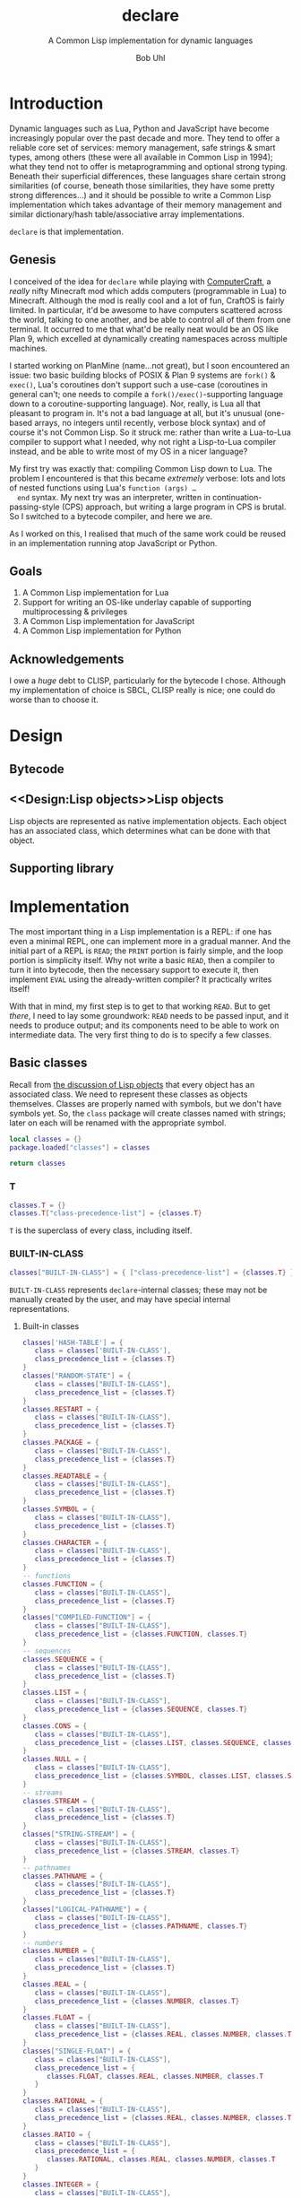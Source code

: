 #+AUTHOR: Bob Uhl
#+TITLE: declare
#+SUBTITLE: A Common Lisp implementation for dynamic languages
* Introduction
  Dynamic languages such as Lua, Python and JavaScript have become
  increasingly popular over the past decade and more.  They tend to
  offer a reliable core set of services: memory management, safe
  strings & smart types, among others (these were all available in
  Common Lisp in 1994); what they tend not to offer is metaprogramming
  and optional strong typing.  Beneath their superficial differences,
  these languages share certain strong similarities (of course,
  beneath those similarities, they have some pretty strong
  differences…) and it should be possible to write a Common Lisp
  implementation which takes advantage of their memory management and
  similar dictionary/hash table/associative array implementations.

  ~declare~ is that implementation.
** Genesis
  I conceived of the idea for ~declare~ while playing with
  [[http://www.computercraft.info/][ComputerCraft]], a /really/ nifty Minecraft mod which adds computers
  (programmable in Lua) to Minecraft.  Although the mod is really cool
  and a lot of fun, CraftOS is fairly limited.  In particular, it'd be
  awesome to have computers scattered across the world, talking to one
  another, and be able to control all of them from one terminal.  It
  occurred to me that what'd be really neat would be an OS like Plan
  9, which excelled at dynamically creating namespaces across multiple
  machines.

  I started working on PlanMine (name…not great), but I soon
  encountered an issue: two basic building blocks of POSIX & Plan 9
  systems are ~fork()~ & ~exec()~, Lua's coroutines don't support such
  a use-case (coroutines in general can't; one needs to compile a
  ~fork()/exec()~-supporting language down to a coroutine-supporting
  language).  Nor, really, is Lua all that pleasant to program in.
  It's not a bad language at all, but it's unusual (one-based arrays,
  no integers until recently, verbose block syntax) and of course it's
  not Common Lisp.  So it struck me: rather than write a Lua-to-Lua
  compiler to support what I needed, why not right a Lisp-to-Lua
  compiler instead, and be able to write most of my OS in a nicer
  language?

  My first try was exactly that: compiling Common Lisp down to Lua.
  The problem I encountered is that this became /extremely/ verbose:
  lots and lots of nested functions using Lua's ~function (args) …
  end~ syntax.  My next try was an interpreter, written in
  continuation-passing-style (CPS) approach, but writing a large
  program in CPS is brutal.  So I switched to a bytecode compiler, and
  here we are.

  As I worked on this, I realised that much of the same work could be
  reused in an implementation running atop JavaScript or Python.
** Goals
  1. A Common Lisp implementation for Lua
  2. Support for writing an OS-like underlay capable of supporting
     multiprocessing & privileges
  3. A Common Lisp implementation for JavaScript
  4. A Common Lisp implementation for Python
** Acknowledgements
  I owe a /huge/ debt to CLISP, particularly for the bytecode I chose.
  Although my implementation of choice is SBCL, CLISP really is nice;
  one could do worse than to choose it.
* Design
** Bytecode
** <<Design:Lisp objects>>Lisp objects
   Lisp objects are represented as native implementation objects.
   Each object has an associated class, which determines what
   can be done with that object.
** Supporting library
* Implementation
The most important thing in a Lisp implementation is a REPL: if one
has even a minimal REPL, one can implement more in a gradual manner.
And the initial part of a REPL is ~READ~; the ~PRINT~ portion is
fairly simple, and the loop portion is simplicity itself.  Why not
write a basic ~READ~, then a compiler to turn it into bytecode, then
the necessary support to execute it, then implement ~EVAL~ using the
already-written compiler?  It practically writes itself!

With that in mind, my first step is to get to that working ~READ~.
But to get /there/, I need to lay some groundwork: ~READ~ needs to be
passed input, and it needs to produce output; and its components need
to be able to work on intermediate data. The very first thing to do is
to specify a few classes.
** Basic classes

Recall from [[Design:Lisp objects][the discussion of Lisp objects]] that every object has an
associated class.  We need to represent these classes as objects
themselves.  Classes are properly named with symbols, but we don't
have symbols yet.  So, the ~class~ package will create classes named
with strings; later on each will be renamed with the appropriate
symbol.

#+NAME: classes-header :exports none
#+BEGIN_SRC lua
  local classes = {}
  package.loaded["classes"] = classes
#+END_SRC

#+NAME: classes-footer :exports none
#+BEGIN_SRC lua
  return classes
#+END_SRC

*** T
#+NAME: classes-t
#+BEGIN_SRC lua
  classes.T = {}
  classes.T["class-precedence-list"] = {classes.T}
#+END_SRC

~T~ is the superclass of every class, including itself.

*** BUILT-IN-CLASS
#+NAME: classes-built-in-class
#+BEGIN_SRC lua
  classes["BUILT-IN-CLASS"] = { ["class-precedence-list"] = {classes.T} }
#+END_SRC

~BUILT-IN-CLASS~ represents ~declare~-internal classes; these may not be
manually created by the user, and may have special internal representations.

**** Built-in classes
#+NAME: classes-built-in-classes
#+BEGIN_SRC lua
  classes['HASH-TABLE'] = {
     class = classes['BUILT-IN-CLASS'],
     class_precedence_list = {classes.T}
  }
  classes["RANDOM-STATE"] = {
     class = classes["BUILT-IN-CLASS"],
     class_precedence_list = {classes.T}
  }
  classes.RESTART = {
     class = classes["BUILT-IN-CLASS"],
     class_precedence_list = {classes.T}
  }
  classes.PACKAGE = {
     class = classes["BUILT-IN-CLASS"],
     class_precedence_list = {classes.T}
  }
  classes.READTABLE = {
     class = classes["BUILT-IN-CLASS"],
     class_precedence_list = {classes.T}
  }
  classes.SYMBOL = {
     class = classes["BUILT-IN-CLASS"],
     class_precedence_list = {classes.T}
  }
  classes.CHARACTER = {
     class = classes["BUILT-IN-CLASS"],
     class_precedence_list = {classes.T}
  }
  -- functions
  classes.FUNCTION = {
     class = classes["BUILT-IN-CLASS"],
     class_precedence_list = {classes.T}
  }
  classes["COMPILED-FUNCTION"] = {
     class = classes["BUILT-IN-CLASS"],
     class_precedence_list = {classes.FUNCTION, classes.T}
  }
  -- sequences
  classes.SEQUENCE = {
     class = classes["BUILT-IN-CLASS"],
     class_precedence_list = {classes.T}
  }
  classes.LIST = {
     class = classes["BUILT-IN-CLASS"],
     class_precedence_list = {classes.SEQUENCE, classes.T}
  }
  classes.CONS = {
     class = classes["BUILT-IN-CLASS"],
     class_precedence_list = {classes.LIST, classes.SEQUENCE, classes.T}
  }
  classes.NULL = {
     class = classes["BUILT-IN-CLASS"],
     class_precedence_list = {classes.SYMBOL, classes.LIST, classes.SEQUENCE, classes.T}
  }
  -- streams
  classes.STREAM = {
     class = classes["BUILT-IN-CLASS"],
     class_precedence_list = {classes.T}
  }
  classes["STRING-STREAM"] = {
     class = classes["BUILT-IN-CLASS"],
     class_precedence_list = {classes.STREAM, classes.T}
  }
  -- pathnames
  classes.PATHNAME = {
     class = classes["BUILT-IN-CLASS"],
     class_precedence_list = {classes.T}
  }
  classes["LOGICAL-PATHNAME"] = {
     class = classes["BUILT-IN-CLASS"],
     class_precedence_list = {classes.PATHNAME, classes.T}
  }
  -- numbers
  classes.NUMBER = {
     class = classes["BUILT-IN-CLASS"],
     class_precedence_list = {classes.T}
  }
  classes.REAL = {
     class = classes["BUILT-IN-CLASS"],
     class_precedence_list = {classes.NUMBER, classes.T}
  }
  classes.FLOAT = {
     class = classes["BUILT-IN-CLASS"],
     class_precedence_list = {classes.REAL, classes.NUMBER, classes.T}
  }
  classes["SINGLE-FLOAT"] = {
     class = classes["BUILT-IN-CLASS"],
     class_precedence_list = {
        classes.FLOAT, classes.REAL, classes.NUMBER, classes.T
     }
  }
  classes.RATIONAL = {
     class = classes["BUILT-IN-CLASS"],
     class_precedence_list = {classes.REAL, classes.NUMBER, classes.T}
  }
  classes.RATIO = {
     class = classes["BUILT-IN-CLASS"],
     class_precedence_list = {
        classes.RATIONAL, classes.REAL, classes.NUMBER, classes.T
     }
  }
  classes.INTEGER = {
     class = classes["BUILT-IN-CLASS"],
     class_precedence_list = {
        classes.RATIONAL, classes.REAL, classes.NUMBER, classes.T
     }
  }
  classes.COMPLEX = {
     class = classes["BUILT-IN-CLASS"],
     class_precedence_list = {classes.NUMBER, classes.T}
  }
#+END_SRC

*** STANDARD-OBJECT
The class ~STANDARD-OBJECT~ is an instance of its own subclass,
~STANDARD-CLASS~

#+NAME: classes-standard-object
#+BEGIN_SRC lua
  classes["STANDARD-OBJECT"] = { ["class-precedence-list"] = { classes.T } }
#+END_SRC
*** STANDARD-CLASS
The class ~STANDARD-CLASS~ represents a standard Common Lisp Object System
(CLOS) class, with slots and all.

#+NAME: classes-standard-class
#+BEGIN_SRC lua
  classes["CLASS"] = {
     ["class-precedence-list"] = { classes["STANDARD-OBJECT"], classes.T }
  }
  classes["STANDARD-CLASS"] = {
     ["class-precedence-list"] = {
        classes.CLASS, classes["STANDARD-OBJECT"], classes.T
     }
  }
#+END_SRC

~STANDARD-OBJECT~, ~CLASS~ and ~STANDARD-CLASS~ are all instances of
~STANDARD-CLASS~, which means that they may be subclassed with
~DEFCLASS~.

#+NAME: classes-standard-class-set-subclasses
#+BEGIN_SRC lua
  classes["STANDARD-OBJECT"].class = classes['STANDARD-CLASS']
  classes.CLASS.class = classes['STANDARD-CLASS']
  classes["STANDARD-CLASS"].class = classes['STANDARD-CLASS']
#+END_SRC

#+NAME: classes
#+BEGIN_SRC lua :tangle classes.lua :exports none :noweb yes
  <<classes-header>>
  <<classes-t>>
  classes.T.class = classes["BUILT-IN-CLASS"]
  <<classes-built-in-class>>
  <<classes-built-in-classes>>
  <<classes-standard-object>>
  <<classes-standard-class>>
  <<classes-set-standard-class-subclasses>>
  <<classes-footer>>
#+END_SRC
** NIL

NIL is a special value, distinguished from Lua's nil.  It looks like a
cons, but its ~CAR~ and ~CDR~ always point to itself.

#+NAME: NIL
#+BEGIN_SRC lua
NIL = {}
NIL.car = NIL
NIL.cdr = NIL
#+END_SRC
** Symbols
Symbols are very simple: they consist of a name, a package, a property
list and a value.

#+NAME: symbol
#+BEGIN_SRC lua :tangle symbol.lua
  classes = require("classes")
  local symbol = {}
  package.loaded["symbol"] = symbol

  local Symbol = {}

  function symbol.new(name, package)
     local self = {
        class = classes.SYMBOL,
        name = name,
        package = package,
        plist = NIL,
     }
     setmetatable(self, { __index = Symbol })
     return self
  end

  return symbol
#+END_SRC

** Packages
Packages are namespaces which map symbol names to symbols.  There is a
single namespace for packages themselves in each process environment.

#+BEGIN_SRC lua :tangle clpackage.lua :noweb yes
  classes = require("classes")
  symbols = require("symbol")
  cl_symbols = require("cl-symbols")
  local clpackage = {}
  package.loaded["clpackage"] = clpackage

  local packages = {}
  local Package = {}

  -- NAME must be a string; NICKNAMES must be an array of strings; USE
  -- must be an array of packages.
  function clpackage.new(name, nicknames, use)
     local self = {
        class = classes.PACKAGE,
        name = name,
        nicknames = nicknames,
        use = use,
        internal_symbols = {},
        external_symbols = {},
     }
     setmetatable(self, { __index = Package })
     return self
  end

  -- set up COMMON-LISP, a package which cannot be modified; since it is
  -- static, it can be referred to from multiple toplevels
  clpackage.cl = clpackage.new("COMMON-LISP", { "CL" })
  -- set up the standard Common Lisp symbols
  for i, name in ipairs(cl_symbols) do
     local symbol = symbol.new(name, clpackage.cl)
     clpackage.cl.external_symbols[name] = symbol
  end
  clpackage.cl.external_symbols["NIL"] = NIL

  return clpackage
#+END_SRC

** Bootstrapping
~init.lua~ is a fairly small file which creates a few objects such as
NIL and T, loads in the other static modules of the system, and then
dynamically stitches them all together.

#+BEGIN_SRC lua :tangle init.lua :noweb yes
  <<NIL>>
  classes = require("classes")
  symbol = require("symbol")
  clpackage = require("clpackage")

  env = {}
  env.packages = {}
  env.packages["COMMON-LISP"] = clpackage.cl
  env.packages.CL = clpackage.cl
  env.classes = {}

  NIL.class = classes.NULL
  for name, class in pairs(classes) do
     local sym = env.packages.CL.external_symbols[name]
     env.classes[sym] = class
     class.name = sym
  end

  function cons(car, cdr)
     return {
        car = car,
        cdr = cdr,
        class = classes.CONS,
     }
  end
#+END_SRC

#+LaTeX: \appendix
* Appendix
** Common Lisp symbols
#+VISIBILITY: folded
#+NAME: cl-symbols
#+BEGIN_SRC lua :tangle cl-symbols.lua :exports code
  local cl_symbols = {
     "&ALLOW-OTHER-KEYS",
     "&AUX",
     "&BODY",
     "&ENVIRONMENT",
     "&KEY",
     "&OPTIONAL",
     "&REST",
     "&WHOLE",
     "*",
     "**",
     "***",
     "*BREAK-ON-SIGNALS*",
     "*COMPILE-FILE-PATHNAME*",
     "*COMPILE-FILE-TRUENAME*",
     "*COMPILE-PRINT*",
     "*COMPILE-VERBOSE*",
     "*DEBUG-IO*",
     "*DEBUGGER-HOOK*",
     "*DEFAULT-PATHNAME-DEFAULTS*",
     "*ERROR-OUTPUT*",
     "*FEATURES*",
     "*GENSYM-COUNTER*",
     "*LOAD-PATHNAME*",
     "*LOAD-PRINT*",
     "*LOAD-TRUENAME*",
     "*LOAD-VERBOSE*",
     "*MACROEXPAND-HOOK*",
     "*MODULES*",
     "*PACKAGE*",
     "*PRINT-ARRAY*",
     "*PRINT-BASE*",
     "*PRINT-CASE*",
     "*PRINT-CIRCLE*",
     "*PRINT-ESCAPE*",
     "*PRINT-GENSYM*",
     "*PRINT-LENGTH*",
     "*PRINT-LEVEL*",
     "*PRINT-LINES*",
     "*PRINT-MISER-WIDTH*",
     "*PRINT-PPRINT-DISPATCH*",
     "*PRINT-PRETTY*",
     "*PRINT-RADIX*",
     "*PRINT-READABLY*",
     "*PRINT-RIGHT-MARGIN*",
     "*QUERY-IO*",
     "*RANDOM-STATE*",
     "*READ-BASE*",
     "*READ-DEFAULT-FLOAT-FORMAT*",
     "*READ-EVAL*",
     "*READ-SUPPRESS*",
     "*READTABLE*",
     "*STANDARD-INPUT*",
     "*STANDARD-OUTPUT*",
     "*TERMINAL-IO*",
     "*TRACE-OUTPUT*",
     "+",
     "++",
     "+++",
     "-",
     "/",
     "//",
     "///",
     "/=",
     "1+",
     "1-",
     "<",
     "<=",
     "=",
     ">",
     ">=",
     "ABORT",
     "ABS",
     "ACONS",
     "ACOS",
     "ACOSH",
     "ADD-METHOD",
     "ADJOIN",
     "ADJUST-ARRAY",
     "ADJUSTABLE-ARRAY-P",
     "ALLOCATE-INSTANCE",
     "ALPHA-CHAR-P",
     "ALPHANUMERICP",
     "AND",
     "APPEND",
     "APPLY",
     "APROPOS",
     "APROPOS-LIST",
     "AREF",
     "ARITHMETIC-ERROR",
     "ARITHMETIC-ERROR-OPERANDS",
     "ARITHMETIC-ERROR-OPERATION",
     "ARRAY",
     "ARRAY-DIMENSION",
     "ARRAY-DIMENSION-LIMIT",
     "ARRAY-DIMENSIONS",
     "ARRAY-DISPLACEMENT",
     "ARRAY-ELEMENT-TYPE",
     "ARRAY-HAS-FILL-POINTER-P",
     "ARRAY-IN-BOUNDS-P",
     "ARRAY-RANK",
     "ARRAY-RANK-LIMIT",
     "ARRAY-ROW-MAJOR-INDEX",
     "ARRAY-TOTAL-SIZE",
     "ARRAY-TOTAL-SIZE-LIMIT",
     "ARRAYP",
     "ASH",
     "ASIN",
     "ASINH",
     "ASSERT",
     "ASSOC",
     "ASSOC-IF",
     "ASSOC-IF-NOT",
     "ATAN",
     "ATANH",
     "ATOM",
     "BASE-CHAR",
     "BASE-STRING",
     "BIGNUM",
     "BIT",
     "BIT-AND",
     "BIT-ANDC1",
     "BIT-ANDC2",
     "BIT-EQV",
     "BIT-IOR",
     "BIT-NAND",
     "BIT-NOR",
     "BIT-NOT",
     "BIT-ORC1",
     "BIT-ORC2",
     "BIT-VECTOR",
     "BIT-VECTOR-P",
     "BIT-XOR",
     "BLOCK",
     "BLOCK",
     "BOOLE",
     "BOOLE-1",
     "BOOLE-2",
     "BOOLE-AND",
     "BOOLE-ANDC1",
     "BOOLE-ANDC2",
     "BOOLE-C1",
     "BOOLE-C2",
     "BOOLE-CLR",
     "BOOLE-EQV",
     "BOOLE-IOR",
     "BOOLE-NAND",
     "BOOLE-NOR",
     "BOOLE-ORC1",
     "BOOLE-ORC2",
     "BOOLE-SET",
     "BOOLE-XOR",
     "BOOLEAN",
     "BOTH-CASE-P",
     "BOUNDP",
     "BREAK",
     "BROADCAST-STREAM",
     "BROADCAST-STREAM-STREAMS",
     "BUILT-IN-CLASS",
     "BUTLAST",
     "BYTE",
     "BYTE-POSITION",
     "BYTE-SIZE",
     "CAAAAR",
     "CAAADR",
     "CAAAR",
     "CAADAR",
     "CAADDR",
     "CAADR",
     "CAAR",
     "CADAAR",
     "CADADR",
     "CADAR",
     "CADDAR",
     "CADDDR",
     "CADDR",
     "CADR",
     "CALL-ARGUMENTS-LIMIT",
     "CALL-METHOD",
     "CALL-NEXT-METHOD",
     "CAR",
     "CASE",
     "CATCH",
     "CCASE",
     "CDAAAR",
     "CDAADR",
     "CDAAR",
     "CDADAR",
     "CDADDR",
     "CDADR",
     "CDAR",
     "CDDAAR",
     "CDDADR",
     "CDDAR",
     "CDDDAR",
     "CDDDDR",
     "CDDDR",
     "CDDR",
     "CDR",
     "CEILING",
     "CELL-ERROR",
     "CELL-ERROR-NAME",
     "CERROR",
     "CHANGE-CLASS",
     "CHAR",
     "CHAR-CODE",
     "CHAR-CODE-LIMIT",
     "CHAR-DOWNCASE",
     "CHAR-EQUAL",
     "CHAR-GREATERP",
     "CHAR-INT",
     "CHAR-LESSP",
     "CHAR-NAME",
     "CHAR-NOT-EQUAL",
     "CHAR-NOT-GREATERP",
     "CHAR-NOT-LESSP",
     "CHAR-UPCASE",
     "CHAR/=",
     "CHAR<",
     "CHAR<=",
     "CHAR=",
     "CHAR>",
     "CHAR>=",
     "CHARACTER",
     "CHARACTER",
     "CHARACTERP",
     "CHECK-TYPE",
     "CIS",
     "CLASS",
     "CLASS-NAME",
     "CLASS-OF",
     "CLEAR-INPUT",
     "CLEAR-OUTPUT",
     "CLOSE",
     "CLRHASH",
     "CODE-CHAR",
     "COERCE",
     "COMPILATION-SPEED",
     "COMPILE",
     "COMPILE-FILE",
     "COMPILE-FILE-PATHNAME",
     "COMPILED-FUNCTION",
     "COMPILED-FUNCTION-P",
     "COMPILER-MACRO",
     "COMPILER-MACRO-FUNCTION",
     "COMPLEMENT",
     "COMPLEX",
     "COMPLEXP",
     "COMPUTE-APPLICABLE-METHODS",
     "COMPUTE-RESTARTS",
     "CONCATENATE",
     "CONCATENATED-STREAM",
     "CONCATENATED-STREAM-STREAMS",
     "COND",
     "CONDITION",
     "CONJUGATE",
     "CONS",
     "CONSP",
     "CONSTANTLY",
     "CONSTANTP",
     "CONTINUE",
     "CONTROL-ERROR",
     "COPY-ALIST",
     "COPY-LIST",
     "COPY-PPRINT-DISPATCH",
     "COPY-READTABLE",
     "COPY-SEQ",
     "COPY-STRUCTURE",
     "COPY-SYMBOL",
     "COPY-TREE",
     "COS",
     "COSH",
     "COUNT",
     "COUNT-IF",
     "COUNT-IF-NOT",
     "CTYPECASE",
     "DEBUG",
     "DECF",
     "DECLAIM",
     "DECLARATION",
     "DECLARE",
     "DECODE-FLOAT",
     "DECODE-UNIVERSAL-TIME",
     "DEFCLASS",
     "DEFCONSTANT",
     "DEFGENERIC",
     "DEFINE-COMPILER-MACRO",
     "DEFINE-CONDITION",
     "DEFINE-METHOD-COMBINATION",
     "DEFINE-MODIFY-MACRO",
     "DEFINE-SETF-EXPANDER",
     "DEFINE-SYMBOL-MACRO",
     "DEFMACRO",
     "DEFMETHOD",
     "DEFPACKAGE",
     "DEFPARAMETER",
     "DEFSETF",
     "DEFSTRUCT",
     "DEFTYPE",
     "DEFUN",
     "DEFVAR",
     "DELETE",
     "DELETE-DUPLICATES",
     "DELETE-FILE",
     "DELETE-IF",
     "DELETE-IF-NOT",
     "DELETE-PACKAGE",
     "DENOMINATOR",
     "DEPOSIT-FIELD",
     "DESCRIBE",
     "DESCRIBE-OBJECT",
     "DESTRUCTURING-BIND",
     "DIGIT-CHAR",
     "DIGIT-CHAR-P",
     "DIRECTORY",
     "DIRECTORY-NAMESTRING",
     "DISASSEMBLE",
     "DIVISION-BY-ZERO",
     "DO",
     "DO*",
     "DO-ALL-SYMBOLS",
     "DO-EXTERNAL-SYMBOLS",
     "DO-SYMBOLS",
     "DOCUMENTATION",
     "DOLIST",
     "DOTIMES",
     "DOUBLE-FLOAT",
     "DOUBLE-FLOAT-EPSILON",
     "DOUBLE-FLOAT-NEGATIVE-EPSILON",
     "DPB",
     "DRIBBLE",
     "DYNAMIC-EXTENT",
     "ECASE",
     "ECHO-STREAM",
     "ECHO-STREAM-INPUT-STREAM",
     "ECHO-STREAM-OUTPUT-STREAM",
     "ED",
     "EIGHTH",
     "ELT",
     "ENCODE-UNIVERSAL-TIME",
     "END-OF-FILE",
     "ENDP",
     "ENOUGH-NAMESTRING",
     "ENSURE-DIRECTORIES-EXIST",
     "ENSURE-GENERIC-FUNCTION",
     "EQ",
     "EQL",
     "EQUAL",
     "EQUALP",
     "ERROR",
     "ETYPECASE",
     "EVAL",
     "EVAL-WHEN",
     "EVENP",
     "EVERY",
     "EXP",
     "EXPORT",
     "EXPT",
     "EXTENDED-CHAR",
     "FBOUNDP",
     "FCEILING",
     "FDEFINITION",
     "FFLOOR",
     "FIFTH",
     "FILE-AUTHOR",
     "FILE-ERROR",
     "FILE-ERROR-PATHNAME",
     "FILE-LENGTH",
     "FILE-NAMESTRING",
     "FILE-POSITION",
     "FILE-STREAM",
     "FILE-STRING-LENGTH",
     "FILE-WRITE-DATE",
     "FILL",
     "FILL-POINTER",
     "FIND",
     "FIND-ALL-SYMBOLS",
     "FIND-CLASS",
     "FIND-IF",
     "FIND-IF-NOT",
     "FIND-METHOD",
     "FIND-PACKAGE",
     "FIND-RESTART",
     "FIND-SYMBOL",
     "FINISH-OUTPUT",
     "FIRST",
     "FIXNUM",
     "FLET",
     "FLOAT",
     "FLOAT-DIGITS",
     "FLOAT-PRECISION",
     "FLOAT-RADIX",
     "FLOAT-SIGN",
     "FLOATING-POINT-INEXACT",
     "FLOATING-POINT-INVALID-OPERATION",
     "FLOATING-POINT-OVERFLOW",
     "FLOATING-POINT-UNDERFLOW",
     "FLOATP",
     "FLOOR",
     "FMAKUNBOUND",
     "FORCE-OUTPUT",
     "FORMAT",
     "FORMATTER",
     "FOURTH",
     "FRESH-LINE",
     "FROUND",
     "FTRUNCATE",
     "FTYPE",
     "FUNCALL",
     "FUNCTION",
     "FUNCTION-KEYWORDS",
     "FUNCTION-LAMBDA-EXPRESSION",
     "FUNCTIONP",
     "GCD",
     "GENERIC-FUNCTION",
     "GENSYM",
     "GENTEMP",
     "GET",
     "GET-DECODED-TIME",
     "GET-DISPATCH-MACRO-CHARACTER",
     "GET-INTERNAL-REAL-TIME",
     "GET-INTERNAL-RUN-TIME",
     "GET-MACRO-CHARACTER",
     "GET-OUTPUT-STREAM-STRING",
     "GET-PROPERTIES",
     "GET-SETF-EXPANSION",
     "GET-UNIVERSAL-TIME",
     "GETF",
     "GETHASH",
     "GO",
     "GRAPHIC-CHAR-P",
     "HANDLER-BIND",
     "HANDLER-CASE",
     "HASH-TABLE",
     "HASH-TABLE-COUNT",
     "HASH-TABLE-P",
     "HASH-TABLE-REHASH-SIZE",
     "HASH-TABLE-REHASH-THRESHOLD",
     "HASH-TABLE-SIZE",
     "HASH-TABLE-TEST",
     "HOST-NAMESTRING",
     "IDENTITY",
     "IF",
     "IGNORABLE",
     "IGNORE",
     "IGNORE-ERRORS",
     "IMAGPART",
     "IMPORT",
     "IN-PACKAGE",
     "INCF",
     "INITIALIZE-INSTANCE",
     "INLINE",
     "INPUT-STREAM-P",
     "INSPECT",
     "INTEGER",
     "INTEGER-DECODE-FLOAT",
     "INTEGER-LENGTH",
     "INTEGERP",
     "INTERACTIVE-STREAM-P",
     "INTERN",
     "INTERNAL-TIME-UNITS-PER-SECOND",
     "INTERSECTION",
     "INVALID-METHOD-ERROR",
     "INVOKE-DEBUGGER",
     "INVOKE-RESTART",
     "INVOKE-RESTART-INTERACTIVELY",
     "ISQRT",
     "KEYWORD",
     "KEYWORDP",
     "LABELS",
     "LAMBDA",
     "LAMBDA-LIST-KEYWORDS",
     "LAMBDA-PARAMETERS-LIMIT",
     "LAST",
     "LCM",
     "LDB",
     "LDB-TEST",
     "LDIFF",
     "LEAST-NEGATIVE-DOUBLE-FLOAT",
     "LEAST-NEGATIVE-LONG-FLOAT",
     "LEAST-NEGATIVE-NORMALIZED-DOUBLE-FLOAT",
     "LEAST-NEGATIVE-NORMALIZED-LONG-FLOAT",
     "LEAST-NEGATIVE-NORMALIZED-SHORT-FLOAT",
     "LEAST-NEGATIVE-NORMALIZED-SINGLE-FLOAT",
     "LEAST-NEGATIVE-SHORT-FLOAT",
     "LEAST-NEGATIVE-SINGLE-FLOAT",
     "LEAST-POSITIVE-DOUBLE-FLOAT",
     "LEAST-POSITIVE-LONG-FLOAT",
     "LEAST-POSITIVE-NORMALIZED-DOUBLE-FLOAT",
     "LEAST-POSITIVE-NORMALIZED-LONG-FLOAT",
     "LEAST-POSITIVE-NORMALIZED-SHORT-FLOAT",
     "LEAST-POSITIVE-NORMALIZED-SINGLE-FLOAT",
     "LEAST-POSITIVE-SHORT-FLOAT",
     "LEAST-POSITIVE-SINGLE-FLOAT",
     "LENGTH",
     "LET",
     "LET*",
     "LISP-IMPLEMENTATION-TYPE",
     "LISP-IMPLEMENTATION-VERSION",
     "LIST",
     "LIST*",
     "LIST-ALL-PACKAGES",
     "LIST-LENGTH",
     "LISTEN",
     "LISTP",
     "LOAD",
     "LOAD-LOGICAL-PATHNAME-TRANSLATIONS",
     "LOAD-TIME-VALUE",
     "LOCALLY",
     "LOG",
     "LOGAND",
     "LOGANDC1",
     "LOGANDC2",
     "LOGBITP",
     "LOGCOUNT",
     "LOGEQV",
     "LOGICAL-PATHNAME",
     "LOGICAL-PATHNAME-TRANSLATIONS",
     "LOGIOR",
     "LOGNAND",
     "LOGNOR",
     "LOGNOT",
     "LOGORC1",
     "LOGORC2",
     "LOGTEST",
     "LOGXOR",
     "LONG-FLOAT",
     "LONG-FLOAT-EPSILON",
     "LONG-FLOAT-NEGATIVE-EPSILON",
     "LONG-SITE-NAME",
     "LOOP",
     "LOOP-FINISH",
     "LOWER-CASE-P",
     "MACHINE-INSTANCE",
     "MACHINE-TYPE",
     "MACHINE-VERSION",
     "MACRO-FUNCTION",
     "MACROEXPAND",
     "MACROEXPAND-1",
     "MACROLET",
     "MAKE-ARRAY",
     "MAKE-BROADCAST-STREAM",
     "MAKE-CONCATENATED-STREAM",
     "MAKE-CONDITION",
     "MAKE-DISPATCH-MACRO-CHARACTER",
     "MAKE-ECHO-STREAM",
     "MAKE-HASH-TABLE",
     "MAKE-INSTANCE",
     "MAKE-INSTANCES-OBSOLETE",
     "MAKE-LIST",
     "MAKE-LOAD-FORM",
     "MAKE-LOAD-FORM-SAVING-SLOTS",
     "MAKE-METHOD",
     "MAKE-PACKAGE",
     "MAKE-PATHNAME",
     "MAKE-RANDOM-STATE",
     "MAKE-SEQUENCE",
     "MAKE-STRING",
     "MAKE-STRING-INPUT-STREAM",
     "MAKE-STRING-OUTPUT-STREAM",
     "MAKE-SYMBOL",
     "MAKE-SYNONYM-STREAM",
     "MAKE-TWO-WAY-STREAM",
     "MAKUNBOUND",
     "MAP",
     "MAP-INTO",
     "MAPC",
     "MAPCAN",
     "MAPCAR",
     "MAPCON",
     "MAPHASH",
     "MAPL",
     "MAPLIST",
     "MASK-FIELD",
     "MAX",
     "MEMBER",
     "MEMBER-IF",
     "MEMBER-IF-NOT",
     "MERGE",
     "MERGE-PATHNAMES",
     "METHOD",
     "METHOD-COMBINATION",
     "METHOD-COMBINATION-ERROR",
     "METHOD-QUALIFIERS",
     "MIN",
     "MINUSP",
     "MISMATCH",
     "MOD",
     "MOST-NEGATIVE-DOUBLE-FLOAT",
     "MOST-NEGATIVE-FIXNUM",
     "MOST-NEGATIVE-LONG-FLOAT",
     "MOST-NEGATIVE-SHORT-FLOAT",
     "MOST-NEGATIVE-SINGLE-FLOAT",
     "MOST-POSITIVE-DOUBLE-FLOAT",
     "MOST-POSITIVE-FIXNUM",
     "MOST-POSITIVE-LONG-FLOAT",
     "MOST-POSITIVE-SHORT-FLOAT",
     "MOST-POSITIVE-SINGLE-FLOAT",
     "MUFFLE-WARNING",
     "MULTIPLE-VALUE-BIND",
     "MULTIPLE-VALUE-CALL",
     "MULTIPLE-VALUE-LIST",
     "MULTIPLE-VALUE-PROG1",
     "MULTIPLE-VALUE-SETQ",
     "MULTIPLE-VALUES-LIMIT",
     "NAME-CHAR",
     "NAMESTRING",
     "NBUTLAST",
     "NCONC",
     "NEXT-METHOD-P",
     "NIL",
     "NINTERSECTION",
     "NINTH",
     "NO-APPLICABLE-METHOD",
     "NO-NEXT-METHOD",
     "NOT",
     "NOTANY",
     "NOTEVERY",
     "NOTINLINE",
     "NRECONC",
     "NREVERSE",
     "NSET-DIFFERENCE",
     "NSET-EXCLUSIVE-OR",
     "NSTRING-CAPITALIZE",
     "NSTRING-DOWNCASE",
     "NSTRING-UPCASE",
     "NSUBLIS",
     "NSUBST",
     "NSUBST-IF",
     "NSUBST-IF-NOT",
     "NSUBSTITUTE",
     "NSUBSTITUTE-IF",
     "NSUBSTITUTE-IF-NOT",
     "NTH",
     "NTH-VALUE",
     "NTHCDR",
     "NULL",
     "NUMBER",
     "NUMBERP",
     "NUMERATOR",
     "NUNION",
     "ODDP",
     "OPEN",
     "OPEN-STREAM-P",
     "OPTIMIZE",
     "OR",
     "OTHERWISE",
     "OUTPUT-STREAM-P",
     "PACKAGE",
     "PACKAGE-ERROR",
     "PACKAGE-ERROR-PACKAGE",
     "PACKAGE-NAME",
     "PACKAGE-NICKNAMES",
     "PACKAGE-SHADOWING-SYMBOLS",
     "PACKAGE-USE-LIST",
     "PACKAGE-USED-BY-LIST",
     "PACKAGEP",
     "PAIRLIS",
     "PARSE-ERROR",
     "PARSE-INTEGER",
     "PARSE-NAMESTRING",
     "PATHNAME",
     "PATHNAME-DEVICE",
     "PATHNAME-DIRECTORY",
     "PATHNAME-HOST",
     "PATHNAME-MATCH-P",
     "PATHNAME-NAME",
     "PATHNAME-TYPE",
     "PATHNAME-VERSION",
     "PATHNAMEP",
     "PEEK-CHAR",
     "PHASE",
     "PI",
     "PLUSP",
     "POP",
     "POSITION",
     "POSITION-IF",
     "POSITION-IF-NOT",
     "PPRINT",
     "PPRINT-DISPATCH",
     "PPRINT-EXIT-IF-LIST-EXHAUSTED",
     "PPRINT-FILL",
     "PPRINT-INDENT",
     "PPRINT-LINEAR",
     "PPRINT-LOGICAL-BLOCK",
     "PPRINT-NEWLINE",
     "PPRINT-POP",
     "PPRINT-TAB",
     "PPRINT-TABULAR",
     "PRIN1",
     "PRIN1-TO-STRING",
     "PRINC",
     "PRINC-TO-STRING",
     "PRINT",
     "PRINT-NOT-READABLE",
     "PRINT-NOT-READABLE-OBJECT",
     "PRINT-OBJECT",
     "PRINT-UNREADABLE-OBJECT",
     "PROBE-FILE",
     "PROCLAIM",
     "PROG",
     "PROG*",
     "PROG1",
     "PROG2",
     "PROGN",
     "PROGRAM-ERROR",
     "PROGV",
     "PROVIDE",
     "PSETF",
     "PSETQ",
     "PUSH",
     "PUSHNEW",
     "QUOTE",
     "RANDOM",
     "RANDOM-STATE",
     "RANDOM-STATE-P",
     "RASSOC",
     "RASSOC-IF",
     "RASSOC-IF-NOT",
     "RATIO",
     "RATIONAL",
     "RATIONALIZE",
     "RATIONALP",
     "READ",
     "READ-BYTE",
     "READ-CHAR",
     "READ-CHAR-NO-HANG",
     "READ-DELIMITED-LIST",
     "READ-FROM-STRING",
     "READ-LINE",
     "READ-PRESERVING-WHITESPACE",
     "READ-SEQUENCE",
     "READER-ERROR",
     "READTABLE",
     "READTABLE-CASE",
     "READTABLEP",
     "REAL",
     "REALP",
     "REALPART",
     "REDUCE",
     "REINITIALIZE-INSTANCE",
     "REM",
     "REMF",
     "REMHASH",
     "REMOVE",
     "REMOVE-DUPLICATES",
     "REMOVE-IF",
     "REMOVE-IF-NOT",
     "REMOVE-METHOD",
     "REMPROP",
     "RENAME-FILE",
     "RENAME-PACKAGE",
     "REPLACE",
     "REQUIRE",
     "REST",
     "RESTART",
     "RESTART-BIND",
     "RESTART-CASE",
     "RESTART-NAME",
     "RETURN",
     "RETURN-FROM",
     "REVAPPEND",
     "REVERSE",
     "ROOM",
     "ROTATEF",
     "ROUND",
     "ROW-MAJOR-AREF",
     "RPLACA",
     "RPLACD",
     "SAFETY",
     "SATISFIES",
     "SBIT",
     "SCALE-FLOAT",
     "SCHAR",
     "SEARCH",
     "SECOND",
     "SEQUENCE",
     "SERIOUS-CONDITION",
     "SET",
     "SET-DIFFERENCE",
     "SET-DISPATCH-MACRO-CHARACTER",
     "SET-EXCLUSIVE-OR",
     "SET-MACRO-CHARACTER",
     "SET-PPRINT-DISPATCH",
     "SET-SYNTAX-FROM-CHAR",
     "SETF",
     "SETQ",
     "SEVENTH",
     "SHADOW",
     "SHADOWING-IMPORT",
     "SHARED-INITIALIZE",
     "SHIFTF",
     "SHORT-FLOAT",
     "SHORT-FLOAT-EPSILON",
     "SHORT-FLOAT-NEGATIVE-EPSILON",
     "SHORT-SITE-NAME",
     "SIGNAL",
     "SIGNED-BYTE",
     "SIGNUM",
     "SIMPLE-ARRAY",
     "SIMPLE-BASE-STRING",
     "SIMPLE-BIT-VECTOR",
     "SIMPLE-BIT-VECTOR-P",
     "SIMPLE-CONDITION",
     "SIMPLE-CONDITION-FORMAT-ARGUMENTS",
     "SIMPLE-CONDITION-FORMAT-CONTROL",
     "SIMPLE-ERROR",
     "SIMPLE-STRING",
     "SIMPLE-STRING-P",
     "SIMPLE-TYPE-ERROR",
     "SIMPLE-VECTOR",
     "SIMPLE-VECTOR-P",
     "SIMPLE-WARNING",
     "SIN",
     "SINGLE-FLOAT",
     "SINGLE-FLOAT-EPSILON",
     "SINGLE-FLOAT-NEGATIVE-EPSILON",
     "SINH",
     "SIXTH",
     "SLEEP",
     "SLOT-BOUNDP",
     "SLOT-EXISTS-P",
     "SLOT-MAKUNBOUND",
     "SLOT-MISSING",
     "SLOT-UNBOUND",
     "SLOT-VALUE",
     "SOFTWARE-TYPE",
     "SOFTWARE-VERSION",
     "SOME",
     "SORT",
     "SPACE",
     "SPECIAL",
     "SPECIAL-OPERATOR-P",
     "SPEED",
     "SQRT",
     "STABLE-SORT",
     "STANDARD",
     "STANDARD-CHAR",
     "STANDARD-CHAR-P",
     "STANDARD-CLASS",
     "STANDARD-GENERIC-FUNCTION",
     "STANDARD-METHOD",
     "STANDARD-OBJECT",
     "STEP",
     "STORAGE-CONDITION",
     "STORE-VALUE",
     "STREAM",
     "STREAM-ELEMENT-TYPE",
     "STREAM-ERROR",
     "STREAM-ERROR-STREAM",
     "STREAM-EXTERNAL-FORMAT",
     "STREAMP",
     "STRING",
     "STRING-CAPITALIZE",
     "STRING-DOWNCASE",
     "STRING-EQUAL",
     "STRING-GREATERP",
     "STRING-LEFT-TRIM",
     "STRING-LESSP",
     "STRING-NOT-EQUAL",
     "STRING-NOT-GREATERP",
     "STRING-NOT-LESSP",
     "STRING-RIGHT-TRIM",
     "STRING-STREAM",
     "STRING-TRIM",
     "STRING-UPCASE",
     "STRING/=",
     "STRING<",
     "STRING<=",
     "STRING=",
     "STRING>",
     "STRING>=",
     "STRINGP",
     "STRUCTURE",
     "STRUCTURE-CLASS",
     "STRUCTURE-OBJECT",
     "STYLE-WARNING",
     "SUBLIS",
     "SUBSEQ",
     "SUBSETP",
     "SUBST",
     "SUBST-IF",
     "SUBST-IF-NOT",
     "SUBSTITUTE",
     "SUBSTITUTE-IF",
     "SUBSTITUTE-IF-NOT",
     "SUBTYPEP",
     "SVREF",
     "SXHASH",
     "SYMBOL",
     "SYMBOL-FUNCTION",
     "SYMBOL-MACROLET",
     "SYMBOL-NAME",
     "SYMBOL-PACKAGE",
     "SYMBOL-PLIST",
     "SYMBOL-VALUE",
     "SYMBOLP",
     "SYNONYM-STREAM",
     "SYNONYM-STREAM-SYMBOL",
     "T",
     "TAGBODY",
     "TAILP",
     "TAN",
     "TANH",
     "TENTH",
     "TERPRI",
     "THE",
     "THIRD",
     "THROW",
     "TIME",
     "TRACE",
     "TRANSLATE-LOGICAL-PATHNAME",
     "TRANSLATE-PATHNAME",
     "TREE-EQUAL",
     "TRUENAME",
     "TRUNCATE",
     "TWO-WAY-STREAM",
     "TWO-WAY-STREAM-INPUT-STREAM",
     "TWO-WAY-STREAM-OUTPUT-STREAM",
     "TYPE",
     "TYPE-ERROR",
     "TYPE-ERROR-DATUM",
     "TYPE-ERROR-EXPECTED-TYPE",
     "TYPE-OF",
     "TYPECASE",
     "TYPEP",
     "UNBOUND-SLOT",
     "UNBOUND-SLOT-INSTANCE",
     "UNBOUND-VARIABLE",
     "UNDEFINED-FUNCTION",
     "UNEXPORT",
     "UNINTERN",
     "UNION",
     "UNLESS",
     "UNREAD-CHAR",
     "UNSIGNED-BYTE",
     "UNTRACE",
     "UNUSE-PACKAGE",
     "UNWIND-PROTECT",
     "UPDATE-INSTANCE-FOR-DIFFERENT-CLASS",
     "UPDATE-INSTANCE-FOR-REDEFINED-CLASS",
     "UPGRADED-ARRAY-ELEMENT-TYPE",
     "UPGRADED-COMPLEX-PART-TYPE",
     "UPPER-CASE-P",
     "USE-PACKAGE",
     "USE-VALUE",
     "USER-HOMEDIR-PATHNAME",
     "VALUES",
     "VALUES-LIST",
     "VARIABLE",
     "VECTOR",
     "VECTOR-POP",
     "VECTOR-PUSH",
     "VECTOR-PUSH-EXTEND",
     "VECTORP",
     "WARN",
     "WARNING",
     "WHEN",
     "WILD-PATHNAME-P",
     "WITH-ACCESSORS",
     "WITH-COMPILATION-UNIT",
     "WITH-CONDITION-RESTARTS",
     "WITH-HASH-TABLE-ITERATOR",
     "WITH-INPUT-FROM-STRING",
     "WITH-OPEN-FILE",
     "WITH-OPEN-STREAM",
     "WITH-OUTPUT-TO-STRING",
     "WITH-PACKAGE-ITERATOR",
     "WITH-SIMPLE-RESTART",
     "WITH-SLOTS",
     "WITH-STANDARD-IO-SYNTAX",
     "WRITE",
     "WRITE-BYTE",
     "WRITE-CHAR",
     "WRITE-LINE",
     "WRITE-SEQUENCE",
     "WRITE-STRING",
     "WRITE-TO-STRING",
     "Y-OR-N-P",
     "YES-OR-NO-P",
     "ZEROP",
  }
  return cl_symbols
#+END_SRC
